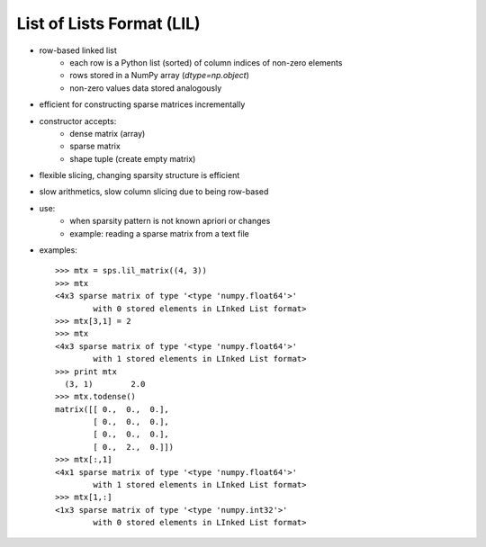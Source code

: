 List of Lists Format (LIL)
==========================

* row-based linked list
    * each row is a Python list (sorted) of column indices of non-zero elements
    * rows stored in a NumPy array (`dtype=np.object`)
    * non-zero values data stored analogously
* efficient for constructing sparse matrices incrementally
* constructor accepts:
    * dense matrix (array)
    * sparse matrix
    * shape tuple (create empty matrix)
* flexible slicing, changing sparsity structure is efficient
* slow arithmetics, slow column slicing due to being row-based
* use:
    * when sparsity pattern is not known apriori or changes
    * example: reading a sparse matrix from a text file
* examples::

    >>> mtx = sps.lil_matrix((4, 3))
    >>> mtx
    <4x3 sparse matrix of type '<type 'numpy.float64'>'
            with 0 stored elements in LInked List format>
    >>> mtx[3,1] = 2
    >>> mtx
    <4x3 sparse matrix of type '<type 'numpy.float64'>'
            with 1 stored elements in LInked List format>
    >>> print mtx
      (3, 1)        2.0
    >>> mtx.todense()
    matrix([[ 0.,  0.,  0.],
            [ 0.,  0.,  0.],
            [ 0.,  0.,  0.],
            [ 0.,  2.,  0.]])
    >>> mtx[:,1]
    <4x1 sparse matrix of type '<type 'numpy.float64'>'
            with 1 stored elements in LInked List format>
    >>> mtx[1,:]
    <1x3 sparse matrix of type '<type 'numpy.int32'>'
            with 0 stored elements in LInked List format>
